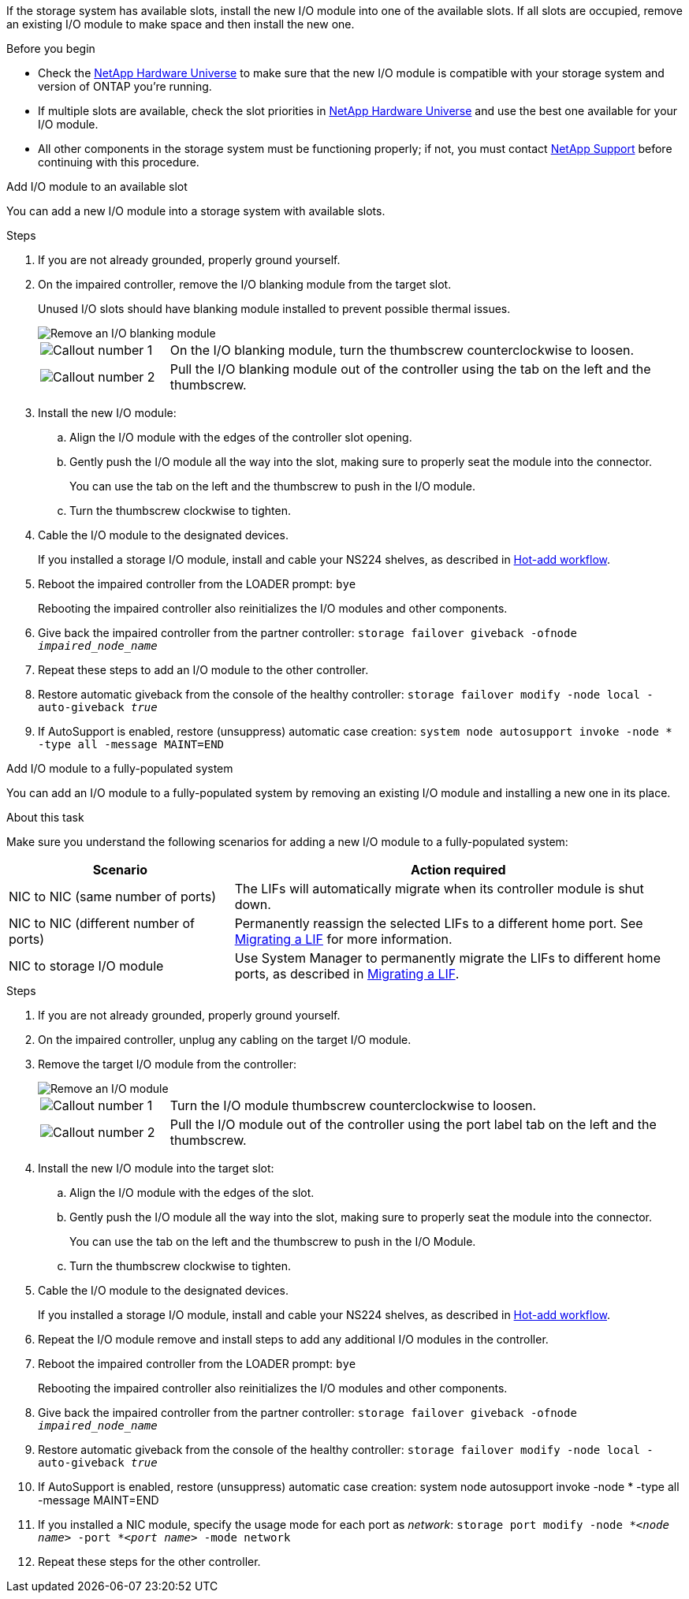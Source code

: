 
If the storage system has available slots, install the new I/O module into one of the available slots. If all slots are occupied, remove an existing I/O module to make space and then install the new one.

.Before you begin

* Check the https://hwu.netapp.com/[NetApp Hardware Universe^] to make sure that the new I/O module is compatible with your storage system and version of ONTAP you're running.

* If multiple slots are available, check the slot priorities in https://hwu.netapp.com/[NetApp Hardware Universe^]  and use the best one available for your I/O module.

* All other components in the storage system must be functioning properly; if not, you must contact https://mysupport.netapp.com/site/global/dashboard[NetApp Support] before continuing with this procedure.


// start tabbed area

[role="tabbed-block"]
====

.Add I/O module to an available slot
--
You can add a new I/O module into a storage system with available slots.

.Steps
. If you are not already grounded, properly ground yourself. 

. On the impaired controller, remove the I/O blanking module from the target slot.
+
Unused I/O slots should have blanking module installed to prevent possible thermal issues.
+
image::../media/drw_g_io_blanking_module_replace_ieops-1901.svg[Remove an I/O blanking module]
+
[cols="1,4"]
|===
a|
image:../media/icon_round_1.png[Callout number 1]
a|
On the I/O blanking module, turn the thumbscrew counterclockwise to loosen.
a|
image:../media/icon_round_2.png[Callout number 2]
a|
Pull the I/O blanking module out of the controller using the tab on the left and the thumbscrew.

|===

. Install the new I/O module:
.. Align the I/O module with the edges of the controller slot opening.
.. Gently push the I/O module all the way into the slot, making sure to properly seat the module into the connector.
+
You can use the tab on the left and the thumbscrew to push in the I/O module.
+
.. Turn the thumbscrew clockwise to tighten.
. Cable the I/O module to the designated devices.
+
If you installed a storage I/O module, install and cable your NS224 shelves, as described in https://docs.netapp.com/us-en/ontap-systems/ns224/hot-add-shelf-overview.html[Hot-add workflow^].
+
. Reboot the impaired controller from the LOADER prompt: `bye`
+
Rebooting the impaired controller also reinitializes the I/O modules and other components.
+
. Give back the impaired controller from the partner controller: `storage failover giveback -ofnode _impaired_node_name_`
// This is used in internal FRU docs: Return the impaired controller to normal operation by giving back its storage: `storage failover giveback -ofnode _impaired_node_name_`.

. Repeat these steps to add an I/O module to the other controller.

. Restore automatic giveback from the console of the healthy controller: `storage failover modify -node local -auto-giveback _true_`

. If AutoSupport is enabled, restore (unsuppress) automatic case creation: `system node autosupport invoke -node * -type all -message MAINT=END`


--

.Add I/O module to a fully-populated system
--
You can add an I/O module to a fully-populated system by removing an existing I/O module and installing a new one in its place.

.About this task
Make sure you understand the following scenarios for adding a new I/O module to a fully-populated system:

[options="header" cols="1,2"]
|===
| Scenario| Action required
a|
NIC to NIC (same number of ports)
a|
The LIFs will automatically migrate when its controller module is shut down.
a|
NIC to NIC (different number of ports)	
a|
Permanently reassign the selected LIFs to a different home port. See https://docs.netapp.com/ontap-9/topic/com.netapp.doc.onc-sm-help-960/GUID-208BB0B8-3F84-466D-9F4F-6E1542A2BE7D.html[Migrating a LIF^] for more information.
a|
NIC to storage I/O module
a|
Use System Manager to permanently migrate the LIFs to different home ports, as described in https://docs.netapp.com/ontap-9/topic/com.netapp.doc.onc-sm-help-960/GUID-208BB0B8-3F84-466D-9F4F-6E1542A2BE7D.html[Migrating a LIF^].

|===
 
.Steps
. If you are not already grounded, properly ground yourself. 

. On the impaired controller, unplug any cabling on the target I/O module.

. Remove the target I/O module from the controller:

+
image::../media/drw_g_io_module_replace_ieops-1900.svg[Remove an I/O module]
+
[cols="1,4"]
|===
a|
image:../media/icon_round_1.png[Callout number 1]
a|
Turn the I/O module thumbscrew counterclockwise to loosen.
a|
image:../media/icon_round_2.png[Callout number 2]
a|
Pull the I/O module out of the controller using the port label tab on the left and the thumbscrew.

|===

+
. Install the new I/O module into the target slot:
.. Align the I/O module with the edges of the slot.
.. Gently push the I/O module all the way into the slot, making sure to properly seat the module into the connector.
+
You can use the tab on the left and the thumbscrew to push in the I/O Module.
+
.. Turn the thumbscrew clockwise to tighten.
. Cable the I/O module to the designated devices.
+
If you installed a storage I/O module, install and cable your NS224 shelves, as described in https://docs.netapp.com/us-en/ontap-systems/ns224/hot-add-shelf-overview.html[Hot-add workflow^].
+
. Repeat the I/O module remove and install steps to add any additional I/O modules in the controller.

. Reboot the impaired controller from the LOADER prompt: `bye`
+
Rebooting the impaired controller also reinitializes the I/O modules and other components.

. Give back the impaired controller from the partner controller: `storage failover giveback -ofnode _impaired_node_name_`
+
// This is used in internal FRU docs: Return the impaired controller to normal operation by giving back its storage: `storage failover giveback -ofnode _impaired_node_name_`
+
. Restore automatic giveback from the console of the healthy controller: `storage failover modify -node local -auto-giveback _true_`

. If AutoSupport is enabled, restore (unsuppress) automatic case creation: system node autosupport invoke -node * -type all -message MAINT=END

. If you installed a NIC module, specify the usage mode for each port as _network_: `storage port modify -node *_<node name>_ -port *_<port name>_ -mode network`

. Repeat these steps for the other controller.
--

====

// end tabbed area